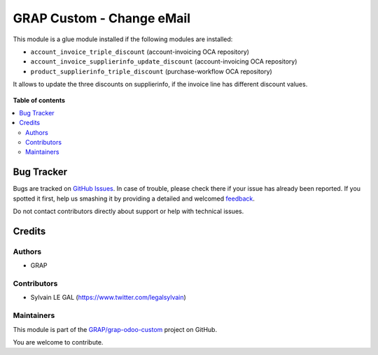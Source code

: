 ==========================
GRAP Custom - Change eMail
==========================

.. !!!!!!!!!!!!!!!!!!!!!!!!!!!!!!!!!!!!!!!!!!!!!!!!!!!!
   !! This file is generated by oca-gen-addon-readme !!
   !! changes will be overwritten.                   !!
   !!!!!!!!!!!!!!!!!!!!!!!!!!!!!!!!!!!!!!!!!!!!!!!!!!!!

.. |badge1| image:: https://img.shields.io/badge/maturity-Beta-yellow.png
    :target: https://odoo-community.org/page/development-status
    :alt: Beta
.. |badge2| image:: https://img.shields.io/badge/licence-AGPL--3-blue.png
    :target: http://www.gnu.org/licenses/agpl-3.0-standalone.html
    :alt: License: AGPL-3
.. |badge3| image:: https://img.shields.io/badge/github-GRAP%2Fgrap--odoo--custom-lightgray.png?logo=github
    :target: https://github.com/GRAP/grap-odoo-custom/tree/8.0/grap_change_email
    :alt: GRAP/grap-odoo-custom

|badge1| |badge2| |badge3| 

This module is a glue module installed if the following modules are installed:

* ``account_invoice_triple_discount`` (account-invoicing OCA repository)
* ``account_invoice_supplierinfo_update_discount`` (account-invoicing OCA repository)
* ``product_supplierinfo_triple_discount`` (purchase-workflow OCA repository)

It allows to update the three discounts on supplierinfo, if the invoice line
has different discount values.

.. figure:: https://raw.githubusercontent.com/GRAP/grap-odoo-custom/8.0/grap_change_email/static/description/wizard_form.png

**Table of contents**

.. contents::
   :local:

Bug Tracker
===========

Bugs are tracked on `GitHub Issues <https://github.com/GRAP/grap-odoo-custom/issues>`_.
In case of trouble, please check there if your issue has already been reported.
If you spotted it first, help us smashing it by providing a detailed and welcomed
`feedback <https://github.com/GRAP/grap-odoo-custom/issues/new?body=module:%20grap_change_email%0Aversion:%208.0%0A%0A**Steps%20to%20reproduce**%0A-%20...%0A%0A**Current%20behavior**%0A%0A**Expected%20behavior**>`_.

Do not contact contributors directly about support or help with technical issues.

Credits
=======

Authors
~~~~~~~

* GRAP

Contributors
~~~~~~~~~~~~

* Sylvain LE GAL (https://www.twitter.com/legalsylvain)

Maintainers
~~~~~~~~~~~



This module is part of the `GRAP/grap-odoo-custom <https://github.com/GRAP/grap-odoo-custom/tree/8.0/grap_change_email>`_ project on GitHub.


You are welcome to contribute.
